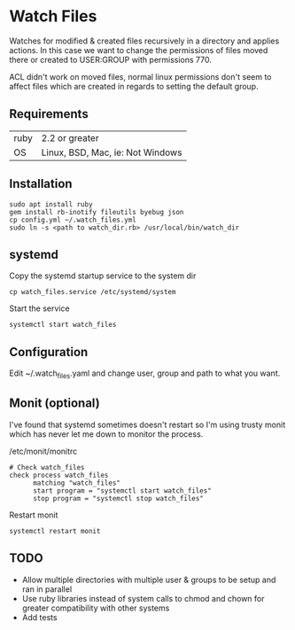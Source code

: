 * Watch Files

Watches for modified & created files recursively in a directory and applies actions. In this case we want to change the permissions of files moved there or created to USER:GROUP with permissions 770.

ACL didn't work on moved files, normal linux permissions don't seem to affect files which are created in regards to setting the default group.

** Requirements

| ruby | 2.2 or greater                   |
| OS   | Linux, BSD, Mac, ie: Not Windows |

** Installation

: sudo apt install ruby
: gem install rb-inotify fileutils byebug json
: cp config.yml ~/.watch_files.yml
: sudo ln -s <path to watch_dir.rb> /usr/local/bin/watch_dir

** systemd

Copy the systemd startup service to the system dir
: cp watch_files.service /etc/systemd/system

Start the service
: systemctl start watch_files

** Configuration

Edit ~/.watch_files.yaml and change user, group and path to what you want.

** Monit (optional)

I've found that systemd sometimes doesn't restart so I'm using trusty monit which has never let me down to monitor the process.

/etc/monit/monitrc
: # Check watch_files
: check process watch_files
:       matching "watch_files"
:       start program = "systemctl start watch_files"
:       stop program = "systemctl stop watch_files"

Restart monit
: systemctl restart monit

** TODO 
   :PROPERTIES:
   :CREATED:  [2020-04-01 Wed 15:06]
   :END:

- Allow multiple directories with multiple user & groups to be setup and ran in parallel
- Use ruby libraries instead of system calls to chmod and chown for greater compatibility with other systems
- Add tests
